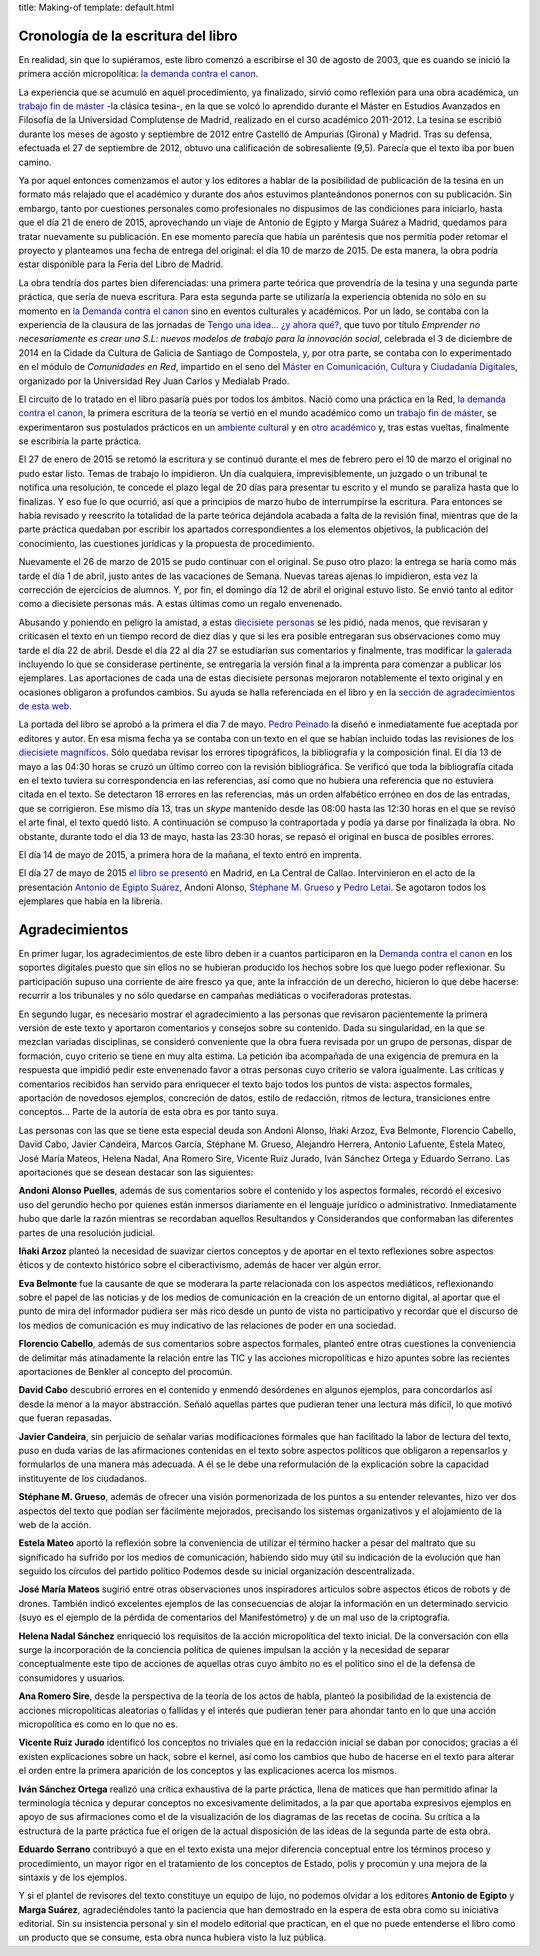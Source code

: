 title: Making-of
template: default.html

Cronología de la escritura del libro
------------------------------------

En realidad, sin que lo supiéramos, este libro comenzó a escribirse el
30 de agosto de 2003, que es cuando se inició la primera acción
micropolítica: `la demanda contra el canon`_.

La experiencia que se acumuló en aquel procedimiento, ya finalizado,
sirvió como reflexión para una obra académica, un `trabajo fin de
máster`_ -la clásica tesina-, en la que se volcó lo aprendido durante
el Máster en Estudios Avanzados en Filosofía de la Universidad
Complutense de Madrid, realizado en el curso académico 2011-2012. La
tesina se escribió durante los meses de agosto y septiembre de 2012
entre Castelló de Ampurias (Girona) y Madrid. Tras su defensa,
efectuada el 27 de septiembre de 2012, obtuvo una calificación de
sobresaliente (9,5). Parecía que el texto iba por buen camino.

Ya por aquel entonces comenzamos el autor y los editores a hablar de
la posibilidad de publicación de la tesina en un formato más relajado
que el académico y durante dos años estuvimos planteándonos ponernos
con su publicación. Sin embargo, tanto por cuestiones personales como
profesionales no dispusimos de las condiciones para iniciarlo, hasta
que el día 21 de enero de 2015, aprovechando un viaje de Antonio de
Egipto y Marga Suárez a Madrid, quedamos para tratar nuevamente su
publicación. En ese momento parecía que había un paréntesis que nos
permitía poder retomar el proyecto y planteamos una fecha de entrega
del original: el día 10 de marzo de 2015. De esta manera, la obra
podría estar disponible para la Feria del Libro de Madrid.

La obra tendría dos partes bien diferenciadas: una primera parte
teórica que provendría de la tesina y una segunda parte práctica, que
sería de nueva escritura. Para esta segunda parte se utilizaría la
experiencia obtenida no sólo en su momento en `la Demanda contra el
canon`_ sino en eventos culturales y académicos. Por un lado, se contaba
con la experiencia de la clausura de las jornadas de `Tengo una
idea... ¿y ahora qué?`_, que tuvo por título `Emprender no
necesariamente es crear una S.L: nuevos modelos de trabajo para la
innovación social`, celebrada el 3 de diciembre de 2014 en la Cidade
da Cultura de Galicia de Santiago de Compostela, y, por otra parte, se
contaba con lo experimentado en el módulo de `Comunidades en Red`,
impartido en el seno del `Máster en Comunicación, Cultura y Ciudadanía
Digitales`_, organizado por la Universidad Rey Juan Carlos y Medialab
Prado.

El circuito de lo tratado en el libro pasaría pues por todos los
ámbitos. Nació como una práctica en la Red, `la demanda contra el
canon`_, la primera escritura de la teoría se vertió en el mundo
académico como un `trabajo fin de máster`_, se experimentaron sus
postulados prácticos en un `ambiente cultural`_ y en `otro académico`_
y, tras estas vueltas, finalmente se escribiría la parte práctica.

El 27 de enero de 2015 se retomó la escritura y se continuó durante el
mes de febrero pero el 10 de marzo el original no pudo estar listo.
Temas de trabajo lo impidieron. Un día cualquiera, imprevisiblemente,
un juzgado o un tribunal te notifica una resolución, te concede el
plazo legal de 20 días para presentar tu escrito y el mundo se
paraliza hasta que lo finalizas. Y eso fue lo que ocurrió, así que a
principios de marzo hubo de interrumpirse la escritura. Para entonces
se había revisado y reescrito la totalidad de la parte teórica
dejándola acabada a falta de la revisión final, mientras que de la
parte práctica quedaban por escribir los apartados correspondientes a
los elementos objetivos, la publicación del conocimiento, las
cuestiones jurídicas y la propuesta de procedimiento.

Nuevamente el 26 de marzo de 2015 se pudo continuar con el original.
Se puso otro plazo: la entrega se haría como más tarde el día 1 de
abril, justo antes de las vacaciones de Semana. Nuevas tareas ajenas
lo impidieron, esta vez la corrección de ejercicios de alumnos. Y, por
fin, el domingo día 12 de abril el original estuvo listo. Se envió
tanto al editor como a diecisiete personas más. A estas últimas como
un regalo envenenado.

Abusando y poniendo en peligro la amistad, a estas `diecisiete
personas`_ se les pidió, nada menos, que revisaran y criticasen el
texto en un tiempo record de diez días y que si les era posible
entregaran sus observaciones como muy tarde el día 22 de abril. Desde
el día 22 al día 27 se estudiarían sus comentarios y finalmente, tras
modificar `la galerada`_ incluyendo lo que se considerase pertinente,
se entregaría la versión final a la imprenta para comenzar a publicar
los ejemplares. Las aportaciones de cada una de estas diecisiete
personas mejoraron notablemente el texto original y en ocasiones
obligaron a profundos cambios. Su ayuda se halla referenciada en el
libro y en la `sección de agradecimientos de esta web`_.

La portada del libro se aprobó a la primera el día 7 de mayo. `Pedro
Peinado`_ la diseñó e inmediatamente fue aceptada por editores y
autor. En esa misma fecha ya se contaba con un texto en el que se
habían incluido todas las revisiones de los `diecisiete magníficos`_.
Sólo quedaba revisar los errores tipográficos, la bibliografía y la
composición final. El día 13 de mayo a las 04:30 horas se cruzó un
último correo con la revisión bibliográfica. Se verificó que toda la
bibliografía citada en el texto tuviera su correspondencia en las
referencias, así como que no hubiera una referencia que no estuviera
citada en el texto. Se detectaron 18 errores en las referencias, más
un orden alfabético erróneo en dos de las entradas, que se
corrigieron. Ese mismo día 13, tras un `skype` mantenido desde las
08:00 hasta las 12:30 horas en el que se revisó el arte final, el texto
quedó listo. A continuación se compuso la contraportada y podía ya
darse por finalizada la obra. No obstante, durante todo el día 13 de
mayo, hasta las 23:30 horas, se repasó el original en busca de
posibles errores.

El día 14 de mayo de 2015, a primera hora de la mañana, el texto entró
en imprenta.

El día 27 de mayo de 2015 `el libro se presentó`_ en Madrid, en La
Central de Callao. Intervinieron en el acto de la presentación
`Antonio de Egipto Suárez`_, Andoni Alonso, `Stéphane M. Grueso`_ y `Pedro
Letai`_. Se agotaron todos los ejemplares que había en la librería.

.. _la demanda contra el canon: http://derecho-internet.org/canon
.. _trabajo fin de máster: http://derecho-internet.org/node/580
.. _Tengo una idea... ¿y ahora qué?: http://www.cidadedacultura.gal/es/evento/tengo-una-idea-y-ahora-que-clausura-con-javier-de-la-cueva
.. _Máster en Comunicación, Cultura y Ciudadanía Digitales: http://cccd.es/
.. _ambiente cultural: http://www.cidadedacultura.gal/es/evento/tengo-una-idea-y-ahora-que-clausura-con-javier-de-la-cueva
.. _otro académico: http://cccd.es/
.. _diecisiete personas: /making-of/#agracedimientos
.. _la galerada: http://tsedi.com/glosario/?p=7
.. _sección de agradecimientos de esta web: /making-of/#agracedimientos
.. _Pedro Peinado: /piratear/#pedro-peinado
.. _diecisiete magníficos: /making-of/#agracedimientos
.. _el libro se presentó: /calendario/#acto-de-presentacion
.. _Antonio de Egipto Suárez: /piratear/#antonio-de-egipto-suarez
.. _Stéphane M. Grueso: https://twitter.com/fanetin
.. _Pedro Letai: https://twitter.com/pedroletai

Agradecimientos
---------------

En primer lugar, los agradecimientos de este libro deben ir a cuantos
participaron en la `Demanda
contra el canon`_ en los soportes digitales puesto que sin ellos no
se hubieran producido los hechos sobre los que luego poder
reflexionar. Su participación supuso una corriente de aire fresco ya
que, ante la infracción de un derecho, hicieron lo que debe hacerse:
recurrir a los tribunales y no sólo quedarse en campañas mediáticas o
vociferadoras protestas.

.. _Demanda contra el canon: http://derecho-internet.org/canon

En segundo lugar, es necesario mostrar el agradecimiento a las
personas que revisaron pacientemente la primera versión de este texto
y aportaron comentarios y consejos sobre su contenido. Dada su
singularidad, en la que se mezclan variadas disciplinas, se consideró
conveniente que la obra fuera revisada por un grupo de personas,
dispar de formación, cuyo criterio se tiene en muy alta estima. La
petición iba acompañada de una exigencia de premura en la respuesta
que impidió pedir este envenenado favor a otras personas cuyo criterio
se valora igualmente. Las críticas y comentarios recibidos han servido
para enriquecer el texto bajo todos los puntos de vista: aspectos
formales, aportación de novedosos ejemplos, concreción de datos,
estilo de redacción, ritmos de lectura, transiciones entre
conceptos... Parte de la autoría de esta obra es por tanto suya.

Las personas con las que se tiene esta especial deuda son Andoni
Alonso, Iñaki Arzoz, Eva Belmonte, Florencio Cabello, David Cabo,
Javier Candeira, Marcos García, Stéphane M. Grueso, Alejandro Herrera,
Antonio Lafuente, Estela Mateo, José María Mateos, Helena Nadal, Ana
Romero Sire, Vicente Ruiz Jurado, Iván Sánchez Ortega y Eduardo
Serrano. Las aportaciones que se desean destacar son las siguientes:

**Andoni Alonso Puelles**, además de sus comentarios sobre el
contenido y los aspectos formales, recordó el excesivo uso del
gerundio hecho por quienes están inmersos diariamente en el lenguaje
jurídico o administrativo. Inmediatamente hubo que darle la razón
mientras se recordaban aquellos Resultandos y Considerandos que
conformaban las diferentes partes de una resolución judicial.

**Iñaki Arzoz** planteó la necesidad de suavizar ciertos conceptos y
de aportar en el texto reflexiones sobre aspectos éticos y de contexto
histórico sobre el ciberactivismo, además de hacer ver algún error.

**Eva Belmonte** fue la causante de que se moderara la parte
relacionada con los aspectos mediáticos, reflexionando sobre el papel
de las noticias y de los medios de comunicación en la creación de un
entorno digital, al aportar que el punto de mira del informador
pudiera ser más rico desde un punto de vista no participativo y
recordar que el discurso de los medios de comunicación es muy
indicativo de las relaciones de poder en una sociedad.

**Florencio Cabello**, además de sus comentarios sobre aspectos
formales, planteó entre otras cuestiones la conveniencia de delimitar
más atinadamente la relación entre las TIC y las acciones
micropolíticas e hizo apuntes sobre las recientes aportaciones de
Benkler al concepto del procomún.

**David Cabo** descubrió errores en el contenido y enmendó desórdenes
en algunos ejemplos, para concordarlos así desde la menor a la mayor
abstracción. Señaló aquellas partes que pudieran tener una lectura más
difícil, lo que motivó que fueran repasadas.

**Javier Candeira**, sin perjuicio de señalar varias modificaciones
formales que han facilitado la labor de lectura del texto, puso en
duda varias de las afirmaciones contenidas en el texto sobre aspectos
políticos que obligaron a repensarlos y formularlos de una manera más
adecuada. A él se le debe una reformulación de la explicación sobre la
capacidad instituyente de los ciudadanos.

**Stéphane M. Grueso**, además de ofrecer una visión pormenorizada de
los puntos a su entender relevantes, hizo ver dos aspectos del texto
que podían ser fácilmente mejorados, precisando los sistemas
organizativos y el alojamiento de la web de la acción.

**Estela Mateo** aportó la reflexión sobre la conveniencia de utilizar
el término hacker a pesar del maltrato que su significado ha sufrido
por los medios de comunicación, habiendo sido muy útil su indicación
de la evolución que han seguido los círculos del partido político
Podemos desde su inicial organización descentralizada.

**José María Mateos** sugirió entre otras observaciones unos
inspiradores artículos sobre aspectos éticos de robots y de drones.
También indicó excelentes ejemplos de las consecuencias de alojar la
información en un determinado servicio (suyo es el ejemplo de la
pérdida de comentarios del Manifestómetro) y de un mal uso de la
criptografía.

**Helena Nadal Sánchez** enriqueció los requisitos de la acción
micropolítica del texto inicial. De la conversación con ella surge la
incorporación de la conciencia política de quienes impulsan la acción
y la necesidad de separar conceptualmente este tipo de acciones de
aquellas otras cuyo ámbito no es el político sino el de la defensa de
consumidores y usuarios.

**Ana Romero Sire**, desde la perspectiva de la teoría de los actos de
habla, planteó la posibilidad de la existencia de acciones
micropolíticas aleatorias o fallidas y el interés que pudieran tener
para ahondar tanto en lo que una acción micropolítica es como en lo
que no es.

**Vicente Ruiz Jurado** identificó los conceptos no triviales que en
la redacción inicial se daban por conocidos; gracias a él existen
explicaciones sobre un hack, sobre el kernel, así como los cambios que
hubo de hacerse en el texto para alterar el orden entre la primera
aparición de los conceptos y las explicaciones acerca los mismos.

**Iván Sánchez Ortega** realizó una crítica exhaustiva de la parte
práctica, llena de matices que han permitido afinar la terminología
técnica y depurar conceptos no excesivamente delimitados, a la par que
aportaba expresivos ejemplos en apoyo de sus afirmaciones como el de
la visualización de los diagramas de las recetas de cocina. Su crítica
a la estructura de la parte práctica fue el origen de la actual
disposición de las ideas de la segunda parte de esta obra.

**Eduardo Serrano** contribuyó a que en el texto exista una mejor
diferencia conceptual entre los términos proceso y procedimiento, un
mayor rigor en el tratamiento de los conceptos de Estado, polis y
procomún y una mejora de la sintaxis y de los ejemplos.

Y si el plantel de revisores del texto constituye un equipo de lujo,
no podemos olvidar a los editores **Antonio de Egipto** y **Marga
Suárez**, agradeciéndoles tanto la paciencia que han demostrado en la
espera de esta obra como su iniciativa editorial. Sin su insistencia
personal y sin el modelo editorial que practican, en el que no puede
entenderse el libro como un producto que se consume, esta obra nunca
hubiera visto la luz pública.
